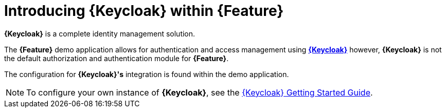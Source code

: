 [id='{context}-con-keycloak']
= Introducing {Keycloak} within {Feature}

*{Keycloak}* is a complete identity management solution.

The *{Feature}* demo application allows for authentication and access management using link:http://www.keycloak.org/index.html[*{Keycloak}*]
however, *{Keycloak}* is not the default authorization and authentication module for *{Feature}*.

The configuration for *{Keycloak}'s* integration is found within the demo application.

NOTE: To configure your own instance of *{Keycloak}*, see the link:{WFM-RC-KeycloakURL}getting_started/topics/first-boot.html[{Keycloak} Getting Started Guide].
